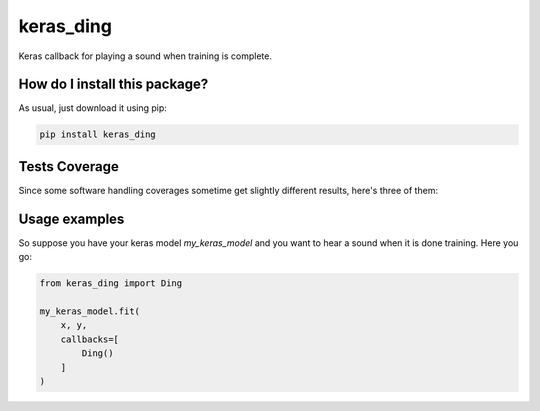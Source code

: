keras_ding
=========================================================================================
|travis| |sonar_quality| |sonar_maintainability| |codacy| |code_climate_maintainability| |pip| |downloads|

Keras callback for playing a sound when training is complete.

How do I install this package?
----------------------------------------------
As usual, just download it using pip:

.. code:: shell

    pip install keras_ding

Tests Coverage
----------------------------------------------
Since some software handling coverages sometime get slightly different results, here's three of them:

|coveralls| |sonar_coverage| |code_climate_coverage|

Usage examples
-----------------------------------------------
So suppose you have your keras model `my_keras_model` and you want to hear a sound when it is done training.
Here you go:

.. code:: python

    from keras_ding import Ding

    my_keras_model.fit(
        x, y,
        callbacks=[
            Ding()
        ]
    )


.. |travis| image:: https://travis-ci.org/LucaCappelletti94/keras_ding.png
   :target: https://travis-ci.org/LucaCappelletti94/keras_ding
   :alt: Travis CI build

.. |sonar_quality| image:: https://sonarcloud.io/api/project_badges/measure?project=LucaCappelletti94_keras_ding&metric=alert_status
    :target: https://sonarcloud.io/dashboard/index/LucaCappelletti94_keras_ding
    :alt: SonarCloud Quality

.. |sonar_maintainability| image:: https://sonarcloud.io/api/project_badges/measure?project=LucaCappelletti94_keras_ding&metric=sqale_rating
    :target: https://sonarcloud.io/dashboard/index/LucaCappelletti94_keras_ding
    :alt: SonarCloud Maintainability

.. |sonar_coverage| image:: https://sonarcloud.io/api/project_badges/measure?project=LucaCappelletti94_keras_ding&metric=coverage
    :target: https://sonarcloud.io/dashboard/index/LucaCappelletti94_keras_ding
    :alt: SonarCloud Coverage

.. |coveralls| image:: https://coveralls.io/repos/github/LucaCappelletti94/keras_ding/badge.svg?branch=master
    :target: https://coveralls.io/github/LucaCappelletti94/keras_ding?branch=master
    :alt: Coveralls Coverage

.. |pip| image:: https://badge.fury.io/py/keras-ding.svg
    :target: https://badge.fury.io/py/keras-ding
    :alt: Pypi project

.. |downloads| image:: https://pepy.tech/badge/keras-ding
    :target: https://pepy.tech/badge/keras-ding
    :alt: Pypi total project downloads 

.. |codacy|  image:: https://api.codacy.com/project/badge/Grade/0a2a0da8f69a4d2cb0f5065cadad8c87
    :target: https://www.codacy.com/manual/LucaCappelletti94/keras_ding?utm_source=github.com&amp;utm_medium=referral&amp;utm_content=LucaCappelletti94/keras_ding&amp;utm_campaign=Badge_Grade
    :alt: Codacy Maintainability

.. |code_climate_maintainability| image:: https://api.codeclimate.com/v1/badges/34b3f4e943855bcc3a99/maintainability
    :target: https://codeclimate.com/github/LucaCappelletti94/keras_ding/maintainability
    :alt: Maintainability

.. |code_climate_coverage| image:: https://api.codeclimate.com/v1/badges/34b3f4e943855bcc3a99/test_coverage
    :target: https://codeclimate.com/github/LucaCappelletti94/keras_ding/test_coverage
    :alt: Code Climate Coverate